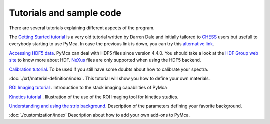 Tutorials and sample code
=========================

There are several tutorials explaining different aspects of the program.

The `Getting Started tutorial <http://pymca.sourceforge.net/PyMcaCHESS.pdf>`_ is a very old tutorial written by Darren Dale and initially tailored to `CHESS <http://www.chess.cornell.edu>`_  users but usefull to everybody starting to use PyMca. In case the previous link is down, you can try this `alternative link <https://wiki.utep.edu/display/MASE6402MME4501/PyMCA+support>`_.

`Accessing HDF5 data <http://pymca.sourceforge.net/PyMcaHDF5.pdf>`_. PyMca can deal with HDF5 files since version 4.4.0. You should take a look at the `HDF Group web site <https://portal.hdfgroup.org/display/HDF5/HDF5>`_ to know more about HDF. `NeXus <http://www.nexusformat.org>`_ files are only supported when using the HDF5 backend.

`Calibration tutorial <http://www.esrf.fr/computing/bliss/downloads/pymca/calibrationtutorial.htm>`_. To be used if you still have some doubts about how to calibrate your spectra.

:doc:`./xrf/material-definition/index`. This tutorial will show you how to define your own materials.

`ROI Imaging tutorial <http://www.esrf.fr/computing/bliss/downloads/pymca/roitooltutorial.htm>`_ . Introduction to the stack imaging capabilities of PyMca

`Kinetics tutorial <http://www.esrf.fr/computing/bliss/downloads/pymca/kineticstutorial.htm>`_ . Illustration of the use of the ROI Imaging tool for kinetics studies.

`Understanding and using the strip background <http://www.esrf.fr/computing/bliss/downloads/pymca/kineticstutorial.htm>`_. Description of the parameters defining your favorite background.
	
:doc:`./customization/index` Description about how to add your own add-ons to PyMca.

